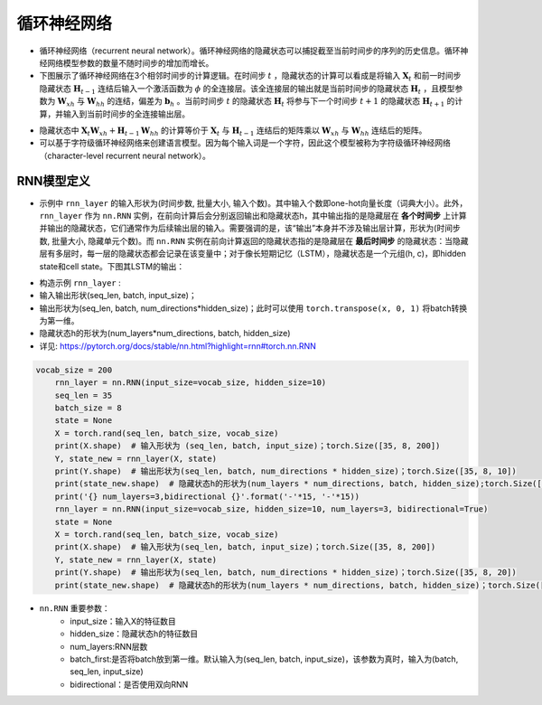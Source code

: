 ==================
循环神经网络
==================

- 循环神经网络（recurrent neural network）。循环神经网络的隐藏状态可以捕捉截至当前时间步的序列的历史信息。循环神经网络模型参数的数量不随时间步的增加而增长。
- 下图展示了循环神经网络在3个相邻时间步的计算逻辑。在时间步 :math:`t` ，隐藏状态的计算可以看成是将输入 :math:`\boldsymbol{X}_t` 和前一时间步隐藏状态 :math:`\boldsymbol{H}_{t-1}` 连结后输入一个激活函数为 :math:`\phi` 的全连接层。该全连接层的输出就是当前时间步的隐藏状态 :math:`\boldsymbol{H}_t` ，且模型参数为 :math:`\boldsymbol{W}_{xh}` 与 :math:`\boldsymbol{W}_{hh}` 的连结，偏差为 :math:`\boldsymbol{b}_h` 。当前时间步 :math:`t` 的隐藏状态 :math:`\boldsymbol{H}_t` 将参与下一个时间步 :math:`t+1` 的隐藏状态 :math:`\boldsymbol{H}_{t+1}` 的计算，并输入到当前时间步的全连接输出层。

.. image:: ./rnn.assets/rnn_20200326232143.png
    :alt:
    :align: center

- 隐藏状态中 :math:`\boldsymbol{X}_t \boldsymbol{W}_{xh} + \boldsymbol{H}_{t-1} \boldsymbol{W}_{hh}` 的计算等价于 :math:`\boldsymbol{X}_t` 与 :math:`\boldsymbol{H}_{t-1}` 连结后的矩阵乘以 :math:`\boldsymbol{W}_{xh}` 与 :math:`\boldsymbol{W}_{hh}` 连结后的矩阵。
- 可以基于字符级循环神经网络来创建语言模型。因为每个输入词是一个字符，因此这个模型被称为字符级循环神经网络（character-level recurrent neural network）。

.. image:: ./rnn.assets/character_level_lm__20200326232923.png
    :alt:
    :align: center

RNN模型定义
######################

- 示例中 ``rnn_layer`` 的输入形状为(时间步数, 批量大小, 输入个数)。其中输入个数即one-hot向量长度（词典大小）。此外， ``rnn_layer`` 作为 ``nn.RNN`` 实例，在前向计算后会分别返回输出和隐藏状态h，其中输出指的是隐藏层在 **各个时间步** 上计算并输出的隐藏状态，它们通常作为后续输出层的输入。需要强调的是，该“输出”本身并不涉及输出层计算，形状为(时间步数, 批量大小, 隐藏单元个数)。而 ``nn.RNN`` 实例在前向计算返回的隐藏状态指的是隐藏层在 **最后时间步** 的隐藏状态：当隐藏层有多层时，每一层的隐藏状态都会记录在该变量中；对于像长短期记忆（LSTM），隐藏状态是一个元组(h, c)，即hidden state和cell state。下图其LSTM的输出：

.. image:: ./rnn.assets/lstm_output_20200327214325.png
    :alt:
    :align: center

- 构造示例  ``rnn_layer`` :
- 输入输出形状(seq_len, batch, input_size)；
- 输出形状为(seq_len, batch, num_directions\*hidden_size)；此时可以使用 ``torch.transpose(x, 0, 1)`` 将batch转换为第一维。
- 隐藏状态h的形状为(num_layers\*num_directions, batch, hidden_size)
- 详见:  https://pytorch.org/docs/stable/nn.html?highlight=rnn#torch.nn.RNN

.. code-block:: python

    vocab_size = 200
	rnn_layer = nn.RNN(input_size=vocab_size, hidden_size=10)
	seq_len = 35
	batch_size = 8
	state = None
	X = torch.rand(seq_len, batch_size, vocab_size)
	print(X.shape)  # 输入形状为 (seq_len, batch, input_size)；torch.Size([35, 8, 200])
	Y, state_new = rnn_layer(X, state)
	print(Y.shape)  # 输出形状为(seq_len, batch, num_directions * hidden_size)；torch.Size([35, 8, 10])
	print(state_new.shape)  # 隐藏状态h的形状为(num_layers * num_directions, batch, hidden_size);torch.Size([1, 8, 10])
	print('{} num_layers=3,bidirectional {}'.format('-'*15, '-'*15))
	rnn_layer = nn.RNN(input_size=vocab_size, hidden_size=10, num_layers=3, bidirectional=True)
	state = None
	X = torch.rand(seq_len, batch_size, vocab_size)
	print(X.shape)  # 输入形状为(seq_len, batch, input_size)；torch.Size([35, 8, 200])
	Y, state_new = rnn_layer(X, state)
	print(Y.shape)  # 输出形状为(seq_len, batch, num_directions * hidden_size)；torch.Size([35, 8, 20])
	print(state_new.shape)  # 隐藏状态h的形状为(num_layers * num_directions, batch, hidden_size)；torch.Size([6, 8, 10])

- ``nn.RNN`` 重要参数：
	- input_size：输入X的特征数目
	- hidden_size：隐藏状态h的特征数目
	- num_layers:RNN层数
	- batch_first:是否将batch放到第一维。默认输入为(seq_len, batch, input_size)，该参数为真时，输入为(batch, seq_len, input_size)
	- bidirectional：是否使用双向RNN